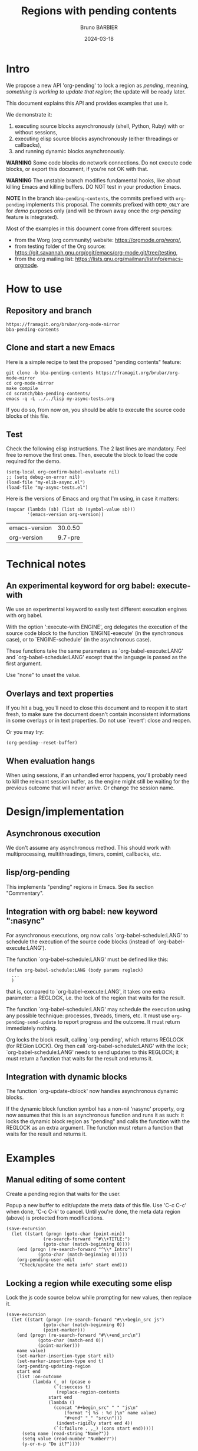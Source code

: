 #+STARTUP: content
#+PROPERTY: HEADER-ARGS+ :eval yes :exports both
#+TITLE: Regions with pending contents
#+AUTHOR: Bruno BARBIER
#+DATE: 2024-03-18
* Intro

We propose a new API 'org-pending' to lock a region as /pending/,
meaning, /something is working to update that region/; the update will
be ready later.

This document explains this API and provides examples that use it.

We demonstrate it:
   1. executing source blocks asynchronously (shell, Python, Ruby)
      with or without sessions,
   2. executing elisp source blocks asynchronously (either threadings
      or callbacks),
   3. and running dynamic blocks asynchronously.

*WARNING* Some code blocks do network connections.  Do not execute
code blocks, or export this document, if you're not OK with that.

*WARNING* The unstable branch modifies fundamental hooks, like about
killing Emacs and killing buffers.  DO NOT test in your production
Emacs.

*NOTE* In the branch =bba-pending-contents=, the commits prefixed with
=org-pending= implements this proposal.  The commits prefixed with
=DEMO_ONLY= are for /demo/ purposes only (and will be thrown away once
the /org-pending/ feature is integrated).

Most of the examples in this document come from different sources:
  - from the Worg (org community) website: https://orgmode.org/worg/,
  - from testing folder of the Org source: https://git.savannah.gnu.org/cgit/emacs/org-mode.git/tree/testing,
  - from the org mailing list: https://lists.gnu.org/mailman/listinfo/emacs-orgmode.

* How to use
** Repository and branch
   #+begin_example
   https://framagit.org/brubar/org-mode-mirror
   bba-pending-contents
   #+end_example

** Clone and start a new Emacs
Here is a simple recipe to test the proposed "pending contents"
feature:

     #+begin_src shell
       git clone -b bba-pending-contents https://framagit.org/brubar/org-mode-mirror
       cd org-mode-mirror
       make compile
       cd scratch/bba-pending-contents/
       emacs -q -L ../../lisp my-async-tests.org
     #+end_src

If you do so, from now on, you should be able to execute the source
code blocks of this file.

** Test
Check the following elisp instructions. The 2 last lines are
mandatory.  Feel free to remove the first ones.  Then, execute the
block to load the code required for the demo.
   #+begin_src elisp :results silent :exports code :eval no-export
   (setq-local org-confirm-babel-evaluate nil)
   ;; (setq debug-on-error nil)
   (load-file "my-elib-async.el")
   (load-file "my-async-tests.el")
   #+end_src


Here is the versions of Emacs and org that I'm using, in case it
matters:
   #+begin_src elisp
   (mapcar (lambda (sb) (list sb (symbol-value sb)))
           '(emacs-version org-version))
   #+end_src

   #+RESULTS:
   | emacs-version | 30.0.50 |
   | org-version   | 9.7-pre |

* Technical notes

** An experimental keyword for org babel: execute-with
We use an experimental keyword to easily test different execution
engines with org babel.

With the option ':execute-with ENGINE', org delegates the execution of
the source code block to the function `ENGINE-execute' (in the
synchronous case), or to `ENGINE-schedule' (in the asynchronous case).

These functions take the same parameters as `org-babel-execute:LANG'
and `org-babel-schedule:LANG' except that the language is passed as
the first argument.

Use "none" to unset the value.


** Overlays and text properties

If you hit a bug, you'll need to close this document and to reopen it
to start fresh, to make sure the document doesn't contain inconsistent
informations in some overlays or in text properties.  Do not use
`revert': close and reopen.

Or you may try:
  #+begin_src elisp
  (org-pending--reset-buffer)
  #+end_src

** When evaluation hangs
When using sessions, if an unhandled error happens, you'll probably
need to kill the relevant session buffer, as the engine might still be
waiting for the previous outcome that will never arrive.  Or change
the session name.

* Design/implementation
** Asynchronous execution

We don't assume any asynchronous method.  This should work with
multiprocessing, multithreadings, timers, comint, callbacks, etc.


** lisp/org-pending

This implements "pending" regions in Emacs. See its section
"Commentary".

** Integration with org babel: new keyword ":nasync"
For asynchronous executions, org now calls `org-babel-schedule:LANG'
to schedule the execution of the source code blocks (instead of
`org-babel-execute:LANG').

The function `org-babel-schedule:LANG' must be defined like this:

    #+begin_src elisp
    (defun org-babel-schedule:LANG (body params reglock)
      ...
      )
    #+end_src

that is, compared to `org-babel-execute:LANG', it takes one extra
parameter: a REGLOCK, i.e. the lock of the region that waits for the
result.

The function `org-babel-schedule:LANG' may schedule the execution
using any possible technique: processes, threads, timers, etc.  It
must use ~org-pending-send-update~ to report progress and
the outcome. It must return immediately nothing.

Org locks the block result, calling `org-pending', which returns
REGLOCK (for REGion LOCK).  Org then call `org-babel-schedule:LANG'
with the lock; `org-babel-schedule:LANG' needs to send updates to this
REGLOCK; it must return a function that waits for the result and
returns it.



** Integration with dynamic blocks

The function `org-update-dblock' now handles asynchronous dynamic
blocks.

If the dynamic block function symbol has a non-nil 'nasync' property,
org now assumes that this is an asynchronous function and runs it as
such: it locks the dynamic block region as "pending" and calls the
function with the REGLOCK as an extra argument.  The function must
return a function that waits for the result and returns it.

* Examples
** Manual editing of some content

Create a pending region that waits for the user.

Popup a new buffer to edit/update the meta data of this file.  Use
'C-c C-c' when done, 'C-c C-k' to cancel.  Until you're done, the meta
data region (above) is protected from modifications.

    #+begin_src elisp :results none
    (save-excursion
      (let ((start (progn (goto-char (point-min))
    		      (re-search-forward "^#\\+TITLE:")
    		      (goto-char (match-beginning 0))))
    	(end (progn (re-search-forward "^\\* Intro")
    		    (goto-char (match-beginning 0)))))
        (org-pending-user-edit
         "Check/update the meta info" start end)))
    #+end_src

** Locking a region while executing some elisp

Lock the js code source below while prompting for new values, then
replace it.

    #+begin_src elisp :results none
    (save-excursion
      (let ((start (progn (re-search-forward "#\\+begin_src js")
    		      (goto-char (match-beginning 0))
    		      (point-marker)))
    	(end (progn (re-search-forward "#\\+end_src\n")
    		    (goto-char (match-end 0))
    		    (point-marker)))
    	name value)
        (set-marker-insertion-type start nil)
        (set-marker-insertion-type end t)
        (org-pending-updating-region
    	start end
    	(list :on-outcome
    	      (lambda (_ o) (pcase o
    			      (`(:success t)
    			       (replace-region-contents
    				start end
    				(lambda ()
    				  (concat "#+begin_src" " " "js\n"
    					  (format "{ %s : %d }\n" name value)
    					  "#+end" "_" "src\n")))
    			       (indent-rigidly start end 4))
    			      (`(:failure . ,_) (cons start end)))))
          (setq name (read-string "Name?"))
          (setq value (read-number "Number?"))
          (y-or-n-p "Do it?"))))
    #+end_src

    #+begin_src js
    { klsdf : 23 }
    #+end_src

** Using a custom engine: my-org-babel

We use =:execute-with my-org-babel= so that org delegates execution to
my `my-org-babel', i.e.  use `my-org-babel-schedule' for asynchronous
executions, and `my-org-babel-execute' for synchronous ones. These
functions are defined in [[file:my-async-tests.el]].

We use =:nasync yes=: to default to asynchronous executions.

*** On top of ob-shell
   :PROPERTIES:
    :header-args:bash:  :execute-with my-org-babel :nasync yes
    :header-args:bash+: :session sh-async
   :END:

**** basic examples
   #+begin_src bash
   sleep 1; date
   #+end_src



   #+begin_src bash :results output :session *test* :nasync yes
   cd /tmp
   echo "hello world"
   #+end_src


   #+begin_src bash :results output
   # comment
   # comment
   #+end_src


    #+begin_src bash :results output
    # print message
    echo \"hello world\"
    #+end_src


    #+begin_src bash :results output
    echo "hello"
    echo "world"
    #+end_src



    #+begin_src bash :results output
      echo PID: "$$"
    #+end_src


    #+begin_src bash :results output
      echo PID: "$$"
    #+end_src


    #+begin_src bash :results output :session shared
      echo PID: "$$"
      X=5
    #+end_src


    #+begin_src bash :results output :session shared
      echo PID: "$$"
      echo X was set to "$X"
    #+end_src


    #+begin_src bash :nasync yes :results value scalar
    echo "Execute session blocks in the background"
    sleep 3                                              # <=== SLEEP 3s
    echo "Using the :async header"
    #+end_src



**** Example with :stdin, :cmdline and :tangle

    #+name: their-os
    Linux


    #+begin_src bash :results output :stdin their-os :cmdline RMS

      # call as ./ask_for_os.sh NAME, where NAME is who to ask

      if [ -z "$1" ]; then
          asked="$USER"
      else
          asked="$1"
      fi

      echo Hi, "$asked"! What operating system are you using?
      read my_os

      if [ "$asked" = "RMS" ]; then
          echo You\'re using GNU/"$my_os"!
      elif [ "$asked" = "Linus" ]; then
          echo You\'re using "$my_os"!
      else
          echo You\'re using `uname -o`!
      fi
    #+end_src

    #+RESULTS:
    : Hi, RMS! What operating system are you using?
    : You're using GNU/Linux!


**** Examples using :noweb

We define =make_array=, as a template. Don't execute it.

    #+name: make_array
    #+begin_src bash
    declare -a array
    m=4
    n=3
    for ((i=0; i<m; i++))
    do
        for ((j=0; j<n; j++))
        do
            a[${i},${j}]=$RANDOM
        done
    done
    for ((i=0; i<m; i++))
    do
        for ((j=0; j<n; j++))
        do
            echo -ne "${a[${i},${j}]}\t"
        done
        echo
    done
    sleep 1
    #+end_src


Execute to get the default result.
    #+begin_src bash :noweb yes
    <<make_array>>
    #+end_src







Execute to get a list.
    #+begin_src bash :noweb yes :results list
    <<make_array>>
    #+end_src




Execute to write the result in a file.
    #+begin_src bash :noweb yes :results file :file my_output.txt
    <<make_array>>
    #+end_src




Execute to check the result file content.
    #+begin_src bash :results output
      cat my_output.txt
    #+end_src



**** Remote execution

    #+begin_src bash :results output :dir /ssh:phone: :session none
    if [ ! -e  "foo_file" ];
    then
        echo "foo" > foo_file
        echo "Created foo_file"
    else
        echo "foo_file already exists!"
    fi
    #+end_src



    #+begin_src bash :results output :dir /ssh:phone: :session *remote*
    if [ -e "foo_file" ];
    then
        echo "Deleting foo_file"
        rm foo_file
    fi
    #+end_src




**** Sessions

    #+begin_src bash :results none :session *my-session*
      X=1
    #+end_src


    #+begin_src bash :results output :session *my-session*
      echo X was set to "$X"
    #+end_src



    #+begin_src bash :results output :session *another-session*
      echo X was set to "$X"
    #+end_src


    #+begin_src bash :results output
    echo "Hello, world!"
    sleep 3                               # <=== SLEEP 3s
    echo "Good-bye, cruel World..."
    #+end_src


    #+begin_src bash :var by_two=0  x=3 :session none
      if [ "$by_two" = "0" ]; then
        echo $(($x * 2))
      else
        echo $(($x * 3))
      fi
    #+end_src


**** With variables

    #+begin_src bash :results output :var arr='("apple" "banana" "cherry")
      echo The first element is...
      echo \"${arr[1]}\"
    #+end_src

    #+RESULTS:
    : The first element is...
    : "banana"


**** With a named element as :stdin

    #+name: my-org-element
    This is something referenced as stdin.
    The stdin can even be multiple lines!

    #+begin_src bash :stdin my-org-element :results output :session none
    cat
    #+end_src

    #+RESULTS:
    :     This is something referenced as stdin.
    :     The stdin can even be multiple lines!





**** Asynchronous execution that depends on other blocks
It works ... almost: blocks, that the execution depends on, are
executed synchronously.

***** stdin

We define the block =my-input-block=; do not execute this one.

    #+name: my-input-block
    #+begin_src bash :eval no-export
      date
      echo "$(uname -o)"
      x=$(ps -p $PPID -o comm=)
      echo "${x:0:5}"
    #+end_src


Execute this one:
    #+begin_src bash :stdin my-input-block
      echo $(cut -f 1 -d "/") rocks!
    #+end_src


***** post

A block named =multiply_by_2=, that we will use to post-process the
next result. Do not execute this one.
    #+name: multiply_by_2
    #+begin_src bash :var data="" :results output
      echo $(($data * 2))
    #+end_src


Let use it to post-process the result of this one; execute it.
    #+begin_src bash :post multiply_by_2(data=*this*)
      sleep 2 && echo 3
    #+end_src




*** On top of ob-python
   :PROPERTIES:
    :header-args:python:  :execute-with my-org-babel :nasync yes
    :header-args:python+: :session py-async
   :END:


**** basic examples
***** async with a session
A very simple test:
    #+begin_src python
      2+3
    #+end_src

    #+RESULTS:
    : 5

Let's import the module time in our session.
    #+begin_src python :results silent
      import time
    #+end_src


A table that requires some time to compute:
    #+begin_src python
      start = time.time()
      time.sleep(1)
      end = time.time()
      ["%.1fs" % t for t in [start, end, end-start]]
    #+end_src



An error (click on the error , <mouse-1>, to see the details):
    #+begin_src python
      2/0
    #+end_src

    #+RESULTS:


***** async with no session
   :PROPERTIES:
    :header-args:python+: :session none
   :END:

A very simple test:
    #+begin_src python
      2+3
    #+end_src

    #+RESULTS:
    : 5

Let's import the module time in our session.
    #+begin_src python :results silent
      import time
    #+end_src



A table that requires some time to compute:
    #+begin_src python
      start = time.time()
      time.sleep(1)
      end = time.time()
      ["%.1fs" % t for t in [start, end, end-start]]
    #+end_src



Yes, it failed, as expected. "import time" was done in its own
temporary session.  The old result is preserved; the error is display
as an overlay. Click on it to get more info about the error.


Let's fix it, adding the import line:
    #+begin_src python
    import time
    start = time.time()
    time.sleep(1)
    end = time.time()
    ["%.1fs" % t for t in [start, end, end-start]]
    #+end_src



An error (click on the error , <mouse-1>, to see the details):
    #+begin_src python
      2/0
    #+end_src


***** sync with a session
   :PROPERTIES:
    :header-args:python+: :session py-sync-session :nasync no
   :END:

A very simple test:
    #+begin_src python
      2+3
    #+end_src



Let's import the module time in our session.
    #+begin_src python :results silent
      import time
    #+end_src



A table that requires some time to compute:
    #+begin_src python
      start = time.time()
      time.sleep(1)
      end = time.time()
      ["%.1fs" % t for t in [start, end, end-start]]
    #+end_src




An error (click on the error , <mouse-1>, to see the details):
    #+begin_src python
      2/0
    #+end_src


***** sync with no session
   :PROPERTIES:
    :header-args:python+: :session none :nasync no
   :END:

A very simple test:
    #+begin_src python
      2+3
    #+end_src


Let's import the module time in our session.
    #+begin_src python :results silent
      import time
    #+end_src


A table that requires some time to compute:
    #+begin_src python
      start = time.time()
      time.sleep(1)
      end = time.time()
      ["%.1fs" % t for t in [start, end, end-start]]
    #+end_src

Yes, that fails (no session), displaying the details in a popup. Let's
fix it:
    #+begin_src python
    import time
    start = time.time()
    time.sleep(1)
    end = time.time()
    ["%.1fs" % t for t in [start, end, end-start]]
    #+end_src



An error (popup the error as it's synchronous execution).
    #+begin_src python
      2/0
    #+end_src

    #+RESULTS:


**** worg examples

Let's import matplotlib in our session.

    #+begin_src python
    import matplotlib
    import matplotlib.pyplot as plt
    #+end_src


A figure in a PDF, asynchronous case.
    #+begin_src python :results file link
    fig=plt.figure(figsize=(3,2))
    plt.plot([1,3,2])
    fig.tight_layout()

    fname = 'myfig-async.pdf'
    plt.savefig(fname)
    fname # return this to org-mode
    #+end_src



A figure in a PDF, synchronous case.
    #+begin_src python :results file link :nasync no
    fig=plt.figure(figsize=(3,2))
    plt.plot([1,3,2])
    fig.tight_layout()

    fname = 'myfig-sync.pdf'
    plt.savefig(fname)
    fname # return this to org-mode
    #+end_src



A PNG figure, asynchronous case.
    #+begin_src python :results graphics file output :file boxplot.png
      fig=plt.figure(figsize=(3,2))
      plt.plot([1,3,2])
      fig.tight_layout()
      fig
    #+end_src



Same, but using the =:return= keyword.
    #+begin_src python :return "plt.gcf()" :results graphics file output :file boxplot.png
      fig=plt.figure(figsize=(3,2))
      plt.plot([1,3,2])
      fig.tight_layout()
    #+end_src



Same, asynchronous but without a session this time.
    #+begin_src python :return "plt.gcf()" :results graphics file output :file boxplot-no-sess-a-y.png :session none
      import matplotlib
      import matplotlib.pyplot as plt
      fig=plt.figure(figsize=(3,2))
      plt.plot([1,3,2])
      fig.tight_layout()
    #+end_src



Lists are table,
    #+begin_src python
    print("Some text for the log.")
    [1,2,3]
    #+end_src



unless requested otherwise.
    #+begin_src python :results verbatim
      [1,2,3]
    #+end_src



Dictionaries are tables too.
    #+begin_src python :results table
      {"a": 1, "b": 2}
    #+end_src



Let's try the example with Panda.
    #+begin_src python
    print("Importing pandas and numpy: ...")
    import pandas as pd
    import numpy as np
    print("Importing pandas and numpy: ok.")
    #+end_src


    #+begin_src python :results table
      pd.DataFrame(np.array([[1,2,3],[4,5,6]]),
                   columns=['a','b','c'])
    #+end_src


And the synchronous case?

    #+begin_src python :results table  :nasync no
      pd.DataFrame(np.array([[1,2,3],[4,5,6]]),
                   columns=['a','b','c'])
    #+end_src



Without session ?

    #+begin_src python :results table :session none
    pd.DataFrame(np.array([[1,2,3],[4,5,6]]),
                 columns=['a','b','c'])
    #+end_src

    #+RESULTS:


Right, we need to import the libraries (no session).

    #+begin_src python :results table :session none
    import pandas as pd
    import numpy as np
    pd.DataFrame(np.array([[1,2,3],[4,5,6]]),
                 columns=['a','b','c'])
    #+end_src





**** inline examples

Let's check asynchronous inlines.

A simple asynchronous inline src_python{3*2} {{{results(=6=)}}}.

An other one containing a mistake src_python{2/0} {{{results(=6=)}}}
(click on the error to see the details).


Some very slow inline asynchronous computations that all run in
the same session. You need to execute the 3 of them at once. Here
is the first one src_python[:return "\"OK1\""]{import time;
time.sleep(5)} {{{results(=OK1=)}}} and a second one
src_python[:return "\"OK1 bis\""]{import time; time.sleep(5)}
{{{results(=OK1 bis=)}}} and the third one src_python[:return
"\"OK2\""]{import time; time.sleep(5)} {{{results(=OK2=)}}}.

Yes, the previous paragraph is unreadable; it's on purpose, to
check that org-pending can figure it out.

Let's repeat, in a more readable way, and making the last one
synchronous.

Some very slow inline computations that all run in the same
session. Here is the first asynchronous one
      src_python[:return"\"OK1\""]{import time; time.sleep(5)} {{{results(=None=)}}}
and a second one, asynchronous too:
      src_python[:return "\"OK1 bis\""]{import time; time.sleep(5)} {{{results(=OK1 bis=)}}}
and finally, a third one, synchronous this one:
      src_python[:nasync no :return "\"OK2\""]{import time; time.sleep(5)} {{{results(=OK2=)}}}.

Note that, once that once we execute the last block, which is
synchronous, the user is blocked until that synchronous execution can
start (i.e. all previous asynchronous executions are done) and until
that execution is done.  The display is updated though, to see the
asynchronous progress.


**** Several bocks targetting the same result
    #+name: foo
    #+begin_src python :nasync yes :return block_name
    import time; time.sleep(3)
    block_name="block 1"
    #+end_src

    #+results: foo
    : block 2

    Another code block with the same name will write results under
    #+results: foo
    #+name: foo
    #+begin_src python :nasync yes :return block_name
    import time; time.sleep(0)
    block_name="block 2"
    #+end_src

**** Append and prepend

   #+begin_src python :results append output
   import time; time.sleep(3)
   import sys; print([sys.version, time.time()])
   #+end_src



   #+begin_src python :results prepend output
   import time; time.sleep(3)
   import sys; print([sys.version, time.time()])
   #+end_src




*** On top of ob-ruby
   :PROPERTIES:
    :header-args:ruby:  :execute-with my-org-babel :nasync yes
    :header-args:ruby+: :session ruby-async
   :END:

The package ob-ruby requires inf-ruby. You may need to install it.

   #+begin_src elisp
   (package-install 'inf-ruby)
   #+end_src



    #+begin_src ruby
    require 'date'
    "This file was last evaluated on #{Date.today}"
    #+end_src


Examples from the testsuite

    #+begin_src ruby :session org-test-ruby :results output
    s = "1"
    s = "2"
    s = "3"
    puts s
    s = "4"
    #+end_src



    #+begin_src ruby :session org-test-ruby :results output
    puts s
    s = "5"
    #+end_src



    #+begin_src ruby :session org-test-ruby :results output
    puts s
    s = "6"
    #+end_src




** Running elisp using callbacks
   :PROPERTIES:
    :header-args:elisp:  :execute-with my-use-callbacks :nasync yes
   :END:

*** Simple example
   #+begin_src elisp
   (lambda (success error progress)
     (funcall progress "I'm running")
     ( run-at-time "1 sec"  nil
       (lambda ()
         (funcall progress "Still running")
         ( run-at-time "1 sec"  nil
   	(lambda ()
   	  (funcall progress "I'm done.")
   	  (funcall success (list (list "An" "amazing" "result") (list "In" "a" "table"))))))))
   #+end_src


*** A block that re-execute itself, appending the results

WARNING: The following code block re-execute itself every 5s, 10
times.  ... if it reschedules itself forever, then, there is a bug :(

Escape hatch if you need it:
   (setq timer-idle-list nil)

   #+begin_src elisp :results append
   (progn
     (unless (boundp 'my-n) (setq my-n 0))
     (let ((pm (point-marker)))
       (lambda (success error progress)
         (funcall progress (format "Execution n°%s" my-n))
         ( run-at-time "5 sec"  nil
   	(lambda ()
   	  (cl-incf my-n)
   	  (if (>= my-n 10)
   	      (funcall success (list my-n "Done"))
   	    (with-current-buffer (marker-buffer pm)
   	      (save-excursion
   		(goto-char pm)
   		(funcall success (list my-n (current-time-string)))
   		(org-babel-execute-src-block)))))))))
   #+end_src

To reset and re-run it again:
   (setq my-n 0)

*** url-retrieve

Retrieving the webpage for https://orgmode.org.

   #+begin_src elisp
   (lambda (success error progress)
     (funcall progress "Retrieving org webpage")
     ( url-retrieve "https://orgmode.org/"
       (lambda (status)
         (funcall progress "Got it")
         (pcase status
   	(`(:error ,err) (funcall error err))
   	(_ (goto-char (point-min))
   	   (re-search-forward "^\n")
   	   (funcall success
   		    (buffer-substring (point-min) (point))))))))
   #+end_src

** Running elisp in threads
   :PROPERTIES:
    :header-args:elisp:  :execute-with my-use-threads :nasync yes
   :END:

In this section, source codes must be elisp code.  They are executed
asynchronously using threads.  You need an Emacs compiled with
threads.

   #+begin_src elisp :execute-with none :nasync no :results value
   (list "threads?" (if (fboundp 'make-thread) "Yes" "No"))
   #+end_src



Simple check:
   #+begin_src elisp
   (+ 3 4)
   #+end_src



Let see with a more complex task:
   #+begin_src elisp
   (progn (sleep-for 1) (+ 3 4))
   #+end_src



Ready to wait 10s ?  Not that you can execute the following block, or
any other one during these 10s.
   #+begin_src elisp
   (dolist (n (number-sequence 0 10))
     (message "Running step %d" n)
     (sleep-for 1))
   #+end_src


Let's check an execution that fails:
   #+begin_src elisp
   (sleep-for 1)
   (error "On purpose")
   #+end_src


Synchronous multithreading ? ... why not !

   #+begin_src elisp :nasync no
   (progn (sleep-for 2) (+ 3 3))
   #+end_src

   #+RESULTS:
   : 6

Note I am in no way advising to use threads, just checking that
'org-pending' works for them too.

** Asynchronous dynamic blocks

Here we test asynchronous dynamic blocks.

    #+BEGIN: sleeper
    #+END:

** Using org-async-call
   :PROPERTIES:
    :header-args:  :execute-with my-async-call :nasync yes
   :END:

In this section, we use custom backend =my-async-call= that uses
`org-async-call' and `org-async-wait-for' to execute each block using
a different process for each one.

This requires to merge the 'dev' branch from:
     https://code.tecosaur.net/tec/org-mode


   #+begin_src shell
   date
   #+end_src

   #+RESULTS:
   : Thu Feb 22 18:36:09 CET 2024


   #+begin_src shell
   sleep 1
   #+end_src

   #+RESULTS:

   #+begin_src shell
   false
   #+end_src

   #+RESULTS:


   #+begin_src shell
   oops
   #+end_src

   #+RESULTS:


   #+begin_src python :results append
   import time; time.sleep(2)
   import sys; print([sys.version, time.time()])
   #+end_src

   #+RESULTS:
   : ['3.11.7 (main, Jan 31 2024, 12:32:36) [GCC 13.2.1 20230826]', 1708878957.5800645]
   : ['3.11.7 (main, Jan 31 2024, 12:32:36) [GCC 13.2.1 20230826]', 1708878961.1794374]
   : ['3.11.7 (main, Jan 31 2024, 12:32:36) [GCC 13.2.1 20230826]', 1708878964.0685596]


   #+begin_src python :results prepend
   import time; time.sleep(2)
   import sys; print([sys.version, time.time()])
   #+end_src

   #+RESULTS:
   : ['3.11.7 (main, Jan 31 2024, 12:32:36) [GCC 13.2.1 20230826]', 1708878997.03655]
   : ['3.11.7 (main, Jan 31 2024, 12:32:36) [GCC 13.2.1 20230826]', 1708878994.0566769]
   : ['3.11.7 (main, Jan 31 2024, 12:32:36) [GCC 13.2.1 20230826]', 1708878991.1641896]

   #+begin_src shell
   sleep 1 && date
   #+end_src

   #+RESULTS:
   : Sun Feb 25 17:38:08 CET 2024


For async-call, synchronous execution is not implemented.
   #+begin_src shell :nasync no
   sleep 1 && date
   #+end_src

   #+RESULTS:


* Test cases
   :PROPERTIES:
    :header-args:python:  :execute-with my-org-babel :nasync yes
    :header-args:python+: :session py-async
   :END:

** Refiling/archiving with pending contents
   :PROPERTIES:
    :header-args:elisp:  :execute-with my-use-threads :nasync yes
    :header-args+: :eval no-export :exports code
   :END:

We setup a thread condition.

Note that Emacs silently aborts killing a buffer with threads
(thread_check_current_buffer).

   #+begin_src elisp
   (progn
     (setq-default my-lock (make-mutex "my-lock"))
     (setq-default my-done-cond (make-condition-variable my-lock "my-done-cond"))
     (setq-default my-done-flag nil))
   #+end_src

   #+RESULTS:

      
Launch a thread that will wait until we manually set the condition.
You can now try to refile or kill emacs.
   #+begin_src elisp
   (with-mutex my-lock
     (while (not my-done-flag)
       (condition-wait my-done-cond)))
   ;; (sleep-for 0.)
   my-done-flag
   #+end_src



To unlock the previous pending content, execute the following block.
   #+begin_src elisp
   (progn
     (with-mutex my-lock
       (setq-default my-done-flag "Done 2!")
       (condition-notify my-done-cond :all))
     "Condition set")
   #+end_src


** Some slow executions to test indirect buffers (org-tree-to-indirect-buffer)

   #+begin_src python
   import time; time.sleep(10)
   #+end_src

   #+RESULTS:
   : None


   #+begin_src python
   import time; time.sleep(10)
   #+end_src

   #+RESULTS:
   : None



   #+begin_src python :session newone
   import time; time.sleep(10)
   #+end_src

   #+RESULTS:
   : None


   #+begin_src python :session newone
   import time; time.sleep(5)
   2/0
   #+end_src

   #+RESULTS:
   : None

* Pending contents management

There are no user interface yet for managing pending contents.  But
everything should be in place to allow it: execution history, update
signals, etc.

How many pending contents did you use?
   #+begin_src elisp
   (length (org-pending-list))
   #+end_src


Some info about the pending contents that you've executed.
   #+begin_src elisp
   (cl-flet ((first-line (val) (car (string-split (format "%s" val) "\n"))))
     (mapcar (lambda (x) (mapcar (lambda (k)
                                   (let ((v (eval `(,(intern (concat "org-pending-reglock-"
   								  (symbol-name k)))
   						 ,x))))
   				  (setq v
   					(cond
   					 ((memq k '(scheduled-at outcome-at))
   					  (format-time-string "%T" v))
   					 ((memq k '(get-status get-live-p))
   					  (format "%s" (funcall v)))
   					 (t (first-line v))))
   				  v))
                                 '(id  status live-p scheduled-at outcome-at outcome)))
             (org-pending-list)))
   #+end_src



